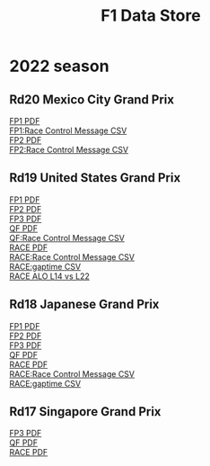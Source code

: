 #+title: F1 Data Store
#+author:
#+startup: content
#+startup: nohideblocks
#+OPTIONS: \n:t
#+OPTIONS: ^:{}
#+PANDOC_OPTIONS: css:./my-org-export.css
#+PANDOC_OPTIONS: toc:t
#+PANDOC_OPTIONS: toc-depth:3
#+PANDOC_OPTIONS: number-sections:t

* 2022 season


** Rd20 Mexico City Grand Prix
[[./2022/2022_Rd20_Mexico-City-Grand-Prix_Practice-1.pdf][FP1 PDF]]
[[./2022/2022_Rd20_Mexico-City-Grand-Prix_Practice-1_race_control_message.csv][FP1:Race Control Message CSV]]
[[./2022/2022_Rd20_Mexico-City-Grand-Prix_Practice-2.pdf][FP2 PDF]]
[[./2022/2022_Rd20_Mexico-City-Grand-Prix_Practice-2_race_control_message.csv][FP2:Race Control Message CSV]]

** Rd19 United States Grand Prix

[[./2022/2022_Rd19_United-States-Grand-Prix_Practice-1.pdf][FP1 PDF]]
[[./2022/2022_Rd19_United-States-Grand-Prix_Practice-2.pdf][FP2 PDF]]
[[./2022/2022_Rd19_United-States-Grand-Prix_Practice-3.pdf][FP3 PDF]]
[[./2022/2022_Rd19_United-States-Grand-Prix_Qualifying.pdf][QF PDF]]
[[./2022/2022_Rd19_United-States-Grand-Prix_Qualifying_race_control_message.csv][QF:Race Control Message CSV]]
[[./2022/2022_Rd19_United-States-Grand-Prix_Race.pdf][RACE PDF]]
[[./2022/2022_Rd19_United-States-Grand-Prix_Race_race_control_message.csv][RACE:Race Control Message CSV]]
[[./2022/2022_Rd19_United-States-Grand-Prix_Race_gaptime.csv][RACE:gaptime CSV]]
[[./2022/2022_Rd19_United-States-Grand-Prix_Race_ALO_L22_vs_ALO_L14.pdf][RACE ALO L14 vs L22]]
** Rd18 Japanese Grand Prix

[[./2022/2022_Rd18_Japanese-Grand-Prix_Practice-1.pdf][FP1 PDF]]
[[./2022/2022_Rd18_Japanese-Grand-Prix_Practice-2.pdf][FP2 PDF]]
[[./2022/2022_Rd18_Japanese-Grand-Prix_Practice-3.pdf][FP3 PDF]]
[[./2022/2022_Rd18_Japanese-Grand-Prix_Qualifying.pdf][QF PDF]]
[[./2022/2022_Rd18_Japanese-Grand-Prix_Race_sectortime.pdf][RACE PDF]]
[[./2022/2022_Rd18_Japanese-Grand-Prix_Race_race_control_message.csv][RACE:Race Control Message CSV]]
[[./2022/2022_Rd18_Japanese-Grand-Prix_Race_gaptime.csv][RACE:gaptime CSV]]
** Rd17 Singapore Grand Prix

[[./2022/2022_Rd17_Singapore-Grand-Prix_Practice-3.pdf][FP3 PDF]]
[[./2022/2022_Rd17_Singapore-Grand-Prix_Qualifying.pdf][QF PDF]]
[[./2022/2022_Rd17_Singapore-Grand-Prix_Race_sectortime.pdf][RACE PDF]]

